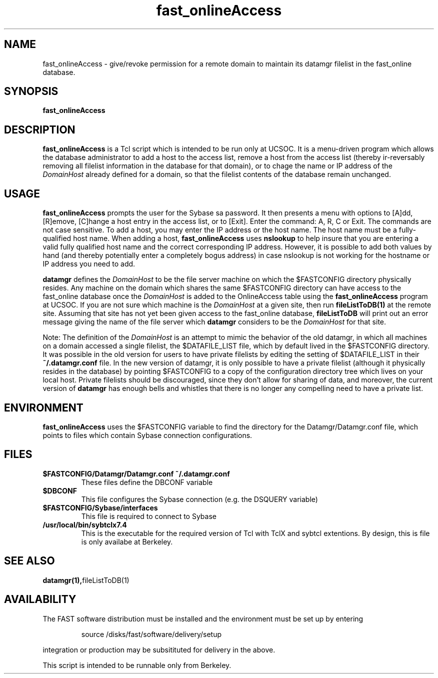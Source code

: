 .\" @(#)fast_onlineAccess.1	1.2 11/12/01
'\"macro stdmacro
.nr X
.TH fast_onlineAccess 1 11/12/01
.SH NAME
fast_onlineAccess \- give/revoke permission for a remote domain to maintain
its datamgr filelist in the fast_online database.
.SH SYNOPSIS
.B fast_onlineAccess

.SH DESCRIPTION
.B fast_onlineAccess
is a Tcl script which is intended to be run only at UCSOC.  It is a menu-driven program
which allows the database administrator to add a host to the access list, remove a host
from the access list (thereby ir-reversably removing all filelist information in the database for
that domain), or to chage the name or IP address of the 
.I DomainHost
already defined for a domain, so that the filelist contents of the database remain unchanged.

.SH USAGE
.B fast_onlineAccess
prompts the user for the Sybase sa password.
It then presents a menu with options to [A]dd, [R]emove, [C]hange a host entry in 
the access list, or to [Exit].  Enter the command: A, R, C or Exit.  The commands are not case
sensitive.
To add a host, you may enter the IP address or the host name.  The host name must be 
a fully-qualified host name.  When adding a host, 
.B fast_onlineAccess
uses 
.B nslookup
to help insure that you are entering a valid fully qualified host name and the
correct corresponding IP address.  However, it is possible to add both values by hand
(and thereby potentially enter a completely bogus address) in case nslookup is
not working for the hostname or IP address you need to add.

.LP
.B datamgr
defines the
.I DomainHost
to be the file server machine on which the $FASTCONFIG directory 
physically resides.
Any machine on the domain which shares the same $FASTCONFIG directory
can have access to the fast_online database once
the
.I DomainHost
is added to the OnlineAccess table using the
.B fast_onlineAccess
program at UCSOC.  
If you are not sure which machine is the
.I DomainHost
at a given site, then run
.B fileListToDB(1)
at the remote site.
Assuming that site has not yet been given access to the fast_online database,
.B fileListToDB
will print out an error 
message giving the name of the file server which 
.B datamgr
considers to be the 
.I DomainHost
for that site.

.LP
Note: The definition of the
.I DomainHost
is an attempt to mimic the behavior of the old datamgr, in which all machines
on a domain accessed a single filelist, the $DATAFILE_LIST file, which by default
lived in the $FASTCONFIG directory.  It was possible in the old version for
users to have private filelists by editing the setting of $DATAFILE_LIST in their
.B ~/.datamgr.conf 
file.  In the new version of datamgr, it is only possible to have a private
filelist (although it physically resides in the database) by pointing $FASTCONFIG
to a copy of the configuration directory tree which lives on your local host. 
Private filelists should be discouraged, since they don't allow for 
sharing of data, and moreover, the current version of 
.B datamgr
has enough bells and whistles that there is no longer any compelling need to 
have a private list.

.SH ENVIRONMENT
.LP
.B fast_onlineAccess
uses the $FASTCONFIG variable to find the directory for the Datamgr/Datamgr.conf file,
which points to files which contain Sybase connection configurations.


.SH FILES
.TP
.B $FASTCONFIG/Datamgr/Datamgr.conf ~/.datamgr.conf 
These files define the DBCONF variable
.TP
.B $DBCONF
This file configures the Sybase connection  (e.g. the DSQUERY variable)
.TP
.B $FASTCONFIG/Sybase/interfaces
This file is required to connect to Sybase
.TP
.B /usr/local/bin/sybtclx7.4
This is the executable for the required version of
Tcl with TclX and sybtcl extentions. By design, this is file is only availabe at Berkeley.


.SH SEE ALSO
.BR datamgr(1), fileListToDB(1)
.LP
.SH AVAILABILITY
.LP
The FAST software distribution must be installed and the environment must be set up by entering 
.IP
source /disks/fast/software/delivery/setup
.LP
integration or production may be subsitituted for delivery in the above.
.LP
This script is intended to be runnable only from Berkeley.
.LP
.\".Ee
